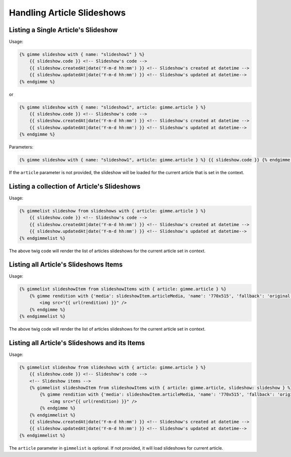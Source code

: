 Handling Article Slideshows
===========================

Listing a Single Article's Slideshow
------------------------------------

Usage:

.. code-block:: twig

    {% gimme slideshow with { name: "slideshow1" } %}
        {{ slideshow.code }} <!-- Slideshow's code -->
        {{ slideshow.createdAt|date('Y-m-d hh:mm') }} <!-- Slideshow's created at datetime -->
        {{ slideshow.updatedAt|date('Y-m-d hh:mm') }} <!-- Slideshow's updated at datetime-->
    {% endgimme %}

or

.. code-block:: twig

    {% gimme slideshow with { name: "slideshow1", article: gimme.article } %}
        {{ slideshow.code }} <!-- Slideshow's code -->
        {{ slideshow.createdAt|date('Y-m-d hh:mm') }} <!-- Slideshow's created at datetime -->
        {{ slideshow.updatedAt|date('Y-m-d hh:mm') }} <!-- Slideshow's updated at datetime-->
    {% endgimme %}

Parameters:

.. code-block:: twig

    {% gimme slideshow with { name: "slideshow1", article: gimme.article } %} {{ slideshow.code }} {% endgimme %} - select slideshow by it's code/name and current article.

If the ``article`` parameter is not provided, the slideshow will be loaded for the current article that is set in the context.

Listing a collection of Article's Slideshows
--------------------------------------------

Usage:

.. code-block:: twig

    {% gimmelist slideshow from slideshows with { article: gimme.article } %}
        {{ slideshow.code }} <!-- Slideshow's code -->
        {{ slideshow.createdAt|date('Y-m-d hh:mm') }} <!-- Slideshow's created at datetime -->
        {{ slideshow.updatedAt|date('Y-m-d hh:mm') }} <!-- Slideshow's updated at datetime-->
    {% endgimmelist %}

The above twig code will render the list of articles slideshows for the current article set in context.


Listing all Article's Slideshows Items
--------------------------------------

Usage:

.. code-block:: twig

    {% gimmelist slideshowItem from slideshowItems with { article: gimme.article } %}
        {% gimme rendition with {'media': slideshowItem.articleMedia, 'name': '770x515', 'fallback': 'original' } %}
            <img src="{{ url(rendition) }}" />
        {% endgimme %}
    {% endgimmelist %}

The above twig code will render the list of articles slideshows for the current article set in context.

Listing all Article's Slideshows and its Items
----------------------------------------------

Usage:

.. code-block:: twig

    {% gimmelist slideshow from slideshows with { article: gimme.article } %}
        {{ slideshow.code }} <!-- Slideshow's code -->
        <!-- Slideshow items -->
        {% gimmelist slideshowItem from slideshowItems with { article: gimme.article, slideshow: slideshow } %}
            {% gimme rendition with {'media': slideshowItem.articleMedia, 'name': '770x515', 'fallback': 'original' } %}
                <img src="{{ url(rendition) }}" />
            {% endgimme %}
        {% endgimmelist %}
        {{ slideshow.createdAt|date('Y-m-d hh:mm') }} <!-- Slideshow's created at datetime -->
        {{ slideshow.updatedAt|date('Y-m-d hh:mm') }} <!-- Slideshow's updated at datetime-->
    {% endgimmelist %}

The ``article`` parameter in ``gimmelist`` is optional. If not provided, it will load slideshows for current article.

